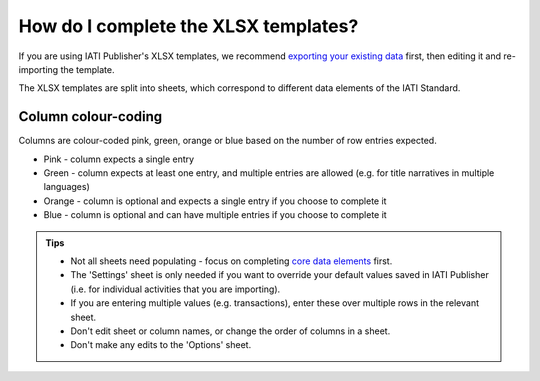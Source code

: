 ###################################
How do I complete the XLSX templates?
###################################

If you are using IATI Publisher's XLSX templates, we recommend `exporting your existing data <https://docs.publisher.iatistandard.org/en/latest/bulk-import/#exporting-your-existing-data>`_ first, then editing it and re-importing the template.

The XLSX templates are split into sheets, which correspond to different data elements of the IATI Standard.

Column colour-coding
"""""""""""""""""""""
Columns are colour-coded pink, green, orange or blue based on the number of row entries expected.

- Pink - column expects a single entry
- Green - column expects at least one entry, and multiple entries are allowed (e.g. for title narratives in multiple languages)
- Orange - column is optional and expects a single entry if you choose to complete it
- Blue - column is optional and can have multiple entries if you choose to complete it

.. admonition:: Tips

   - Not all sheets need populating - focus on completing `core data elements <https://docs.publisher.iatistandard.org/en/latest/basic-activity-data/#core-elements>`_ first.
   - The 'Settings' sheet is only needed if you want to override your default values saved in IATI Publisher (i.e. for individual activities that you are importing).
   - If you are entering multiple values (e.g. transactions), enter these over multiple rows in the relevant sheet.
   - Don't edit sheet or column names, or change the order of columns in a sheet.
   - Don't make any edits to the 'Options' sheet.
